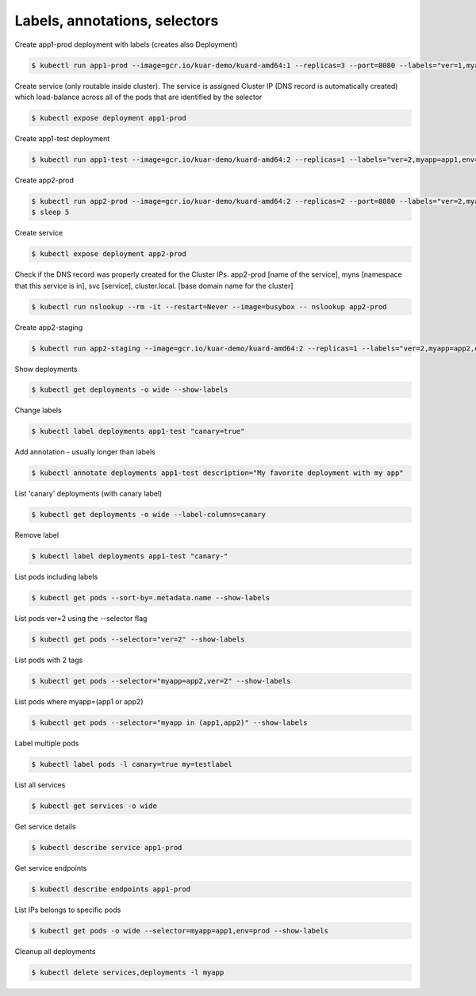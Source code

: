 Labels, annotations, selectors
==============================

Create app1-prod deployment with labels (creates also Deployment)

.. code-block:: shell-session

   $ kubectl run app1-prod --image=gcr.io/kuar-demo/kuard-amd64:1 --replicas=3 --port=8080 --labels="ver=1,myapp=app1,env=prod"

Create service (only routable inside cluster).
The service is assigned Cluster IP (DNS record is automatically created) which load-balance across all of the pods that are identified by the selector

.. code-block:: shell-session

   $ kubectl expose deployment app1-prod

Create app1-test deployment

.. code-block:: shell-session

   $ kubectl run app1-test --image=gcr.io/kuar-demo/kuard-amd64:2 --replicas=1 --labels="ver=2,myapp=app1,env=test"

Create app2-prod

.. code-block:: shell-session

   $ kubectl run app2-prod --image=gcr.io/kuar-demo/kuard-amd64:2 --replicas=2 --port=8080 --labels="ver=2,myapp=app2,env=prod"
   $ sleep 5

Create service

.. code-block:: shell-session

   $ kubectl expose deployment app2-prod

Check if the DNS record was properly created for the Cluster IPs.
app2-prod [name of the service], myns [namespace that this service is in], svc [service], cluster.local. [base domain name for the cluster]

.. code-block:: shell-session

   $ kubectl run nslookup --rm -it --restart=Never --image=busybox -- nslookup app2-prod

Create app2-staging

.. code-block:: shell-session

   $ kubectl run app2-staging --image=gcr.io/kuar-demo/kuard-amd64:2 --replicas=1 --labels="ver=2,myapp=app2,env=staging"

Show deployments

.. code-block:: shell-session

   $ kubectl get deployments -o wide --show-labels

Change labels

.. code-block:: shell-session

   $ kubectl label deployments app1-test "canary=true"

Add annotation - usually longer than labels

.. code-block:: shell-session

   $ kubectl annotate deployments app1-test description="My favorite deployment with my app"

List 'canary' deployments (with canary label)

.. code-block:: shell-session

   $ kubectl get deployments -o wide --label-columns=canary

Remove label

.. code-block:: shell-session

   $ kubectl label deployments app1-test "canary-"

List pods including labels

.. code-block:: shell-session

   $ kubectl get pods --sort-by=.metadata.name --show-labels

List pods ver=2 using the --selector flag

.. code-block:: shell-session

   $ kubectl get pods --selector="ver=2" --show-labels

List pods with 2 tags

.. code-block:: shell-session

   $ kubectl get pods --selector="myapp=app2,ver=2" --show-labels

List pods where myapp=(app1 or app2)

.. code-block:: shell-session

   $ kubectl get pods --selector="myapp in (app1,app2)" --show-labels

Label multiple pods

.. code-block:: shell-session

   $ kubectl label pods -l canary=true my=testlabel

List all services

.. code-block:: shell-session

   $ kubectl get services -o wide

Get service details

.. code-block:: shell-session

   $ kubectl describe service app1-prod

Get service endpoints

.. code-block:: shell-session

   $ kubectl describe endpoints app1-prod

List IPs belongs to specific pods

.. code-block:: shell-session

   $ kubectl get pods -o wide --selector=myapp=app1,env=prod --show-labels

Cleanup all deployments

.. code-block:: shell-session

   $ kubectl delete services,deployments -l myapp
